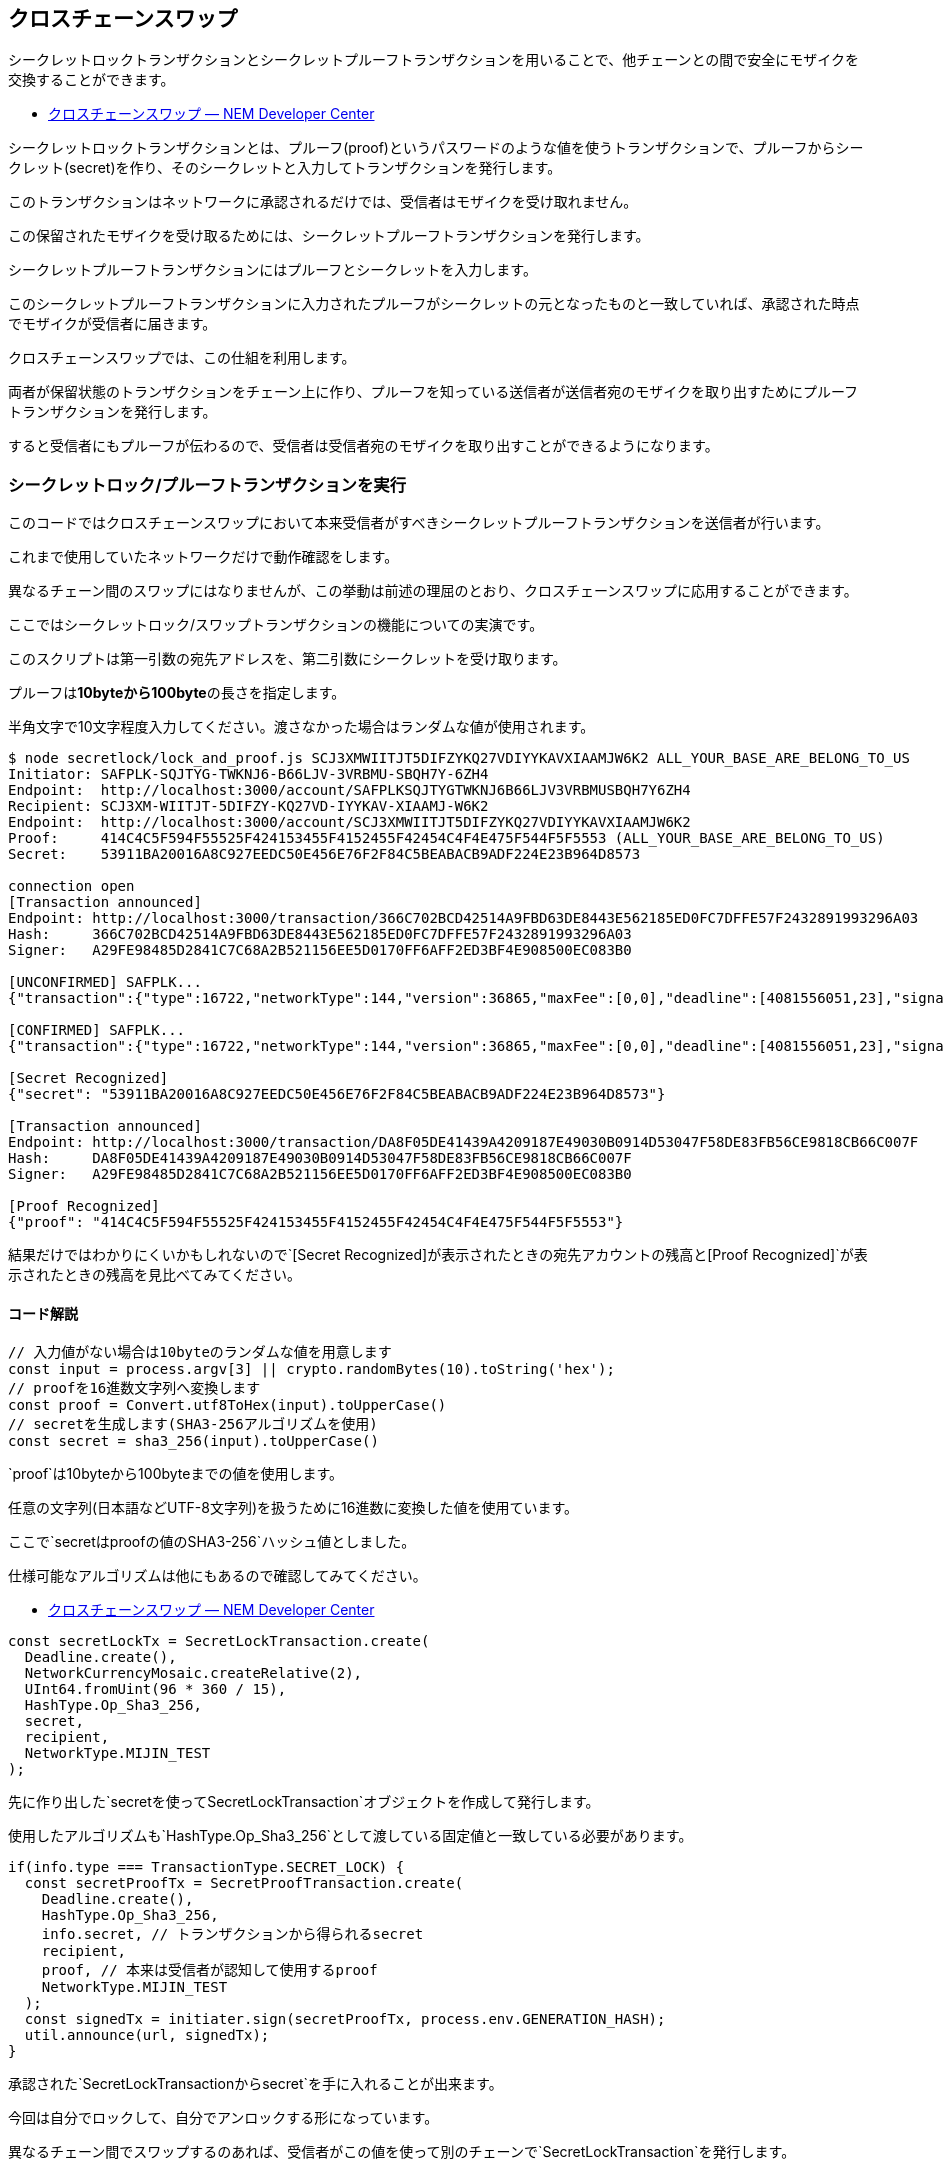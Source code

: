 == クロスチェーンスワップ

シークレットロックトランザクションとシークレットプルーフトランザクションを用いることで、他チェーンとの間で安全にモザイクを交換することができます。

* https://nemtech.github.io/ja/concepts/cross-chain-swaps.html[クロスチェーンスワップ
— NEM Developer Center]

シークレットロックトランザクションとは、プルーフ(proof)というパスワードのような値を使うトランザクションで、プルーフからシークレット(secret)を作り、そのシークレットと入力してトランザクションを発行します。

このトランザクションはネットワークに承認されるだけでは、受信者はモザイクを受け取れません。

この保留されたモザイクを受け取るためには、シークレットプルーフトランザクションを発行します。

シークレットプルーフトランザクションにはプルーフとシークレットを入力します。

このシークレットプルーフトランザクションに入力されたプルーフがシークレットの元となったものと一致していれば、承認された時点でモザイクが受信者に届きます。

クロスチェーンスワップでは、この仕組を利用します。

両者が保留状態のトランザクションをチェーン上に作り、プルーフを知っている送信者が送信者宛のモザイクを取り出すためにプルーフトランザクションを発行します。

すると受信者にもプルーフが伝わるので、受信者は受信者宛のモザイクを取り出すことができるようになります。

=== シークレットロック/プルーフトランザクションを実行

このコードではクロスチェーンスワップにおいて本来受信者がすべきシークレットプルーフトランザクションを送信者が行います。

これまで使用していたネットワークだけで動作確認をします。

異なるチェーン間のスワップにはなりませんが、この挙動は前述の理屈のとおり、クロスチェーンスワップに応用することができます。

ここではシークレットロック/スワップトランザクションの機能についての実演です。

このスクリプトは第一引数の宛先アドレスを、第二引数にシークレットを受け取ります。

プルーフは**10byteから100byte**の長さを指定します。

半角文字で10文字程度入力してください。渡さなかった場合はランダムな値が使用されます。

[source,shell]
----
$ node secretlock/lock_and_proof.js SCJ3XMWIITJT5DIFZYKQ27VDIYYKAVXIAAMJW6K2 ALL_YOUR_BASE_ARE_BELONG_TO_US
Initiator: SAFPLK-SQJTYG-TWKNJ6-B66LJV-3VRBMU-SBQH7Y-6ZH4
Endpoint:  http://localhost:3000/account/SAFPLKSQJTYGTWKNJ6B66LJV3VRBMUSBQH7Y6ZH4
Recipient: SCJ3XM-WIITJT-5DIFZY-KQ27VD-IYYKAV-XIAAMJ-W6K2
Endpoint:  http://localhost:3000/account/SCJ3XMWIITJT5DIFZYKQ27VDIYYKAVXIAAMJW6K2
Proof:     414C4C5F594F55525F424153455F4152455F42454C4F4E475F544F5F5553 (ALL_YOUR_BASE_ARE_BELONG_TO_US)
Secret:    53911BA20016A8C927EEDC50E456E76F2F84C5BEABACB9ADF224E23B964D8573

connection open
[Transaction announced]
Endpoint: http://localhost:3000/transaction/366C702BCD42514A9FBD63DE8443E562185ED0FC7DFFE57F2432891993296A03
Hash:     366C702BCD42514A9FBD63DE8443E562185ED0FC7DFFE57F2432891993296A03
Signer:   A29FE98485D2841C7C68A2B521156EE5D0170FF6AFF2ED3BF4E908500EC083B0

[UNCONFIRMED] SAFPLK...
{"transaction":{"type":16722,"networkType":144,"version":36865,"maxFee":[0,0],"deadline":[4081556051,23],"signature":"FA800AF3C510EC842526F1EDB64964010A80F5BCF250237B5623ABB904822BE2DF2FC0FD9F813FE3A4B6E09807EB874B1CA5EF7FE7C8694D01DA0C447434A70E","signer":"A29FE98485D2841C7C68A2B521156EE5D0170FF6AFF2ED3BF4E908500EC083B0","mosaicId":{"lower":3294802500,"higher":2243684972},"amount":[2000000,0],"duration":[2304,0],"hashAlgorithm":0,"secret":"53911BA20016A8C927EEDC50E456E76F2F84C5BEABACB9ADF224E23B964D8573","recipient":{"address":"SCJ3XMWIITJT5DIFZYKQ27VDIYYKAVXIAAMJW6K2","networkType":144}}}

[CONFIRMED] SAFPLK...
{"transaction":{"type":16722,"networkType":144,"version":36865,"maxFee":[0,0],"deadline":[4081556051,23],"signature":"FA800AF3C510EC842526F1EDB64964010A80F5BCF250237B5623ABB904822BE2DF2FC0FD9F813FE3A4B6E09807EB874B1CA5EF7FE7C8694D01DA0C447434A70E","signer":"A29FE98485D2841C7C68A2B521156EE5D0170FF6AFF2ED3BF4E908500EC083B0","mosaicId":{"lower":3294802500,"higher":2243684972},"amount":[2000000,0],"duration":[2304,0],"hashAlgorithm":0,"secret":"53911BA20016A8C927EEDC50E456E76F2F84C5BEABACB9ADF224E23B964D8573","recipient":{"address":"SCJ3XMWIITJT5DIFZYKQ27VDIYYKAVXIAAMJW6K2","networkType":144}}}

[Secret Recognized]
{"secret": "53911BA20016A8C927EEDC50E456E76F2F84C5BEABACB9ADF224E23B964D8573"}

[Transaction announced]
Endpoint: http://localhost:3000/transaction/DA8F05DE41439A4209187E49030B0914D53047F58DE83FB56CE9818CB66C007F
Hash:     DA8F05DE41439A4209187E49030B0914D53047F58DE83FB56CE9818CB66C007F
Signer:   A29FE98485D2841C7C68A2B521156EE5D0170FF6AFF2ED3BF4E908500EC083B0

[Proof Recognized]
{"proof": "414C4C5F594F55525F424153455F4152455F42454C4F4E475F544F5F5553"}
----

結果だけではわかりにくいかもしれないので`+[Secret Recognized]+`が表示されたときの宛先アカウントの残高と`+[Proof Recognized]+`が表示されたときの残高を見比べてみてください。

==== コード解説

[source,javascript]
----
// 入力値がない場合は10byteのランダムな値を用意します
const input = process.argv[3] || crypto.randomBytes(10).toString('hex');
// proofを16進数文字列へ変換します
const proof = Convert.utf8ToHex(input).toUpperCase()
// secretを生成します(SHA3-256アルゴリズムを使用)
const secret = sha3_256(input).toUpperCase()
----

`+proof+`は10byteから100byteまでの値を使用します。

任意の文字列(日本語などUTF-8文字列)を扱うために16進数に変換した値を使用ています。

ここで`+secret+`は`+proof+`の値の`+SHA3-256+`ハッシュ値としました。

仕様可能なアルゴリズムは他にもあるので確認してみてください。

* https://nemtech.github.io/ja/concepts/cross-chain-swaps.html#lockhashalgorithm[クロスチェーンスワップ
— NEM Developer Center]

[source,javascript]
----
const secretLockTx = SecretLockTransaction.create(
  Deadline.create(),
  NetworkCurrencyMosaic.createRelative(2),
  UInt64.fromUint(96 * 360 / 15),
  HashType.Op_Sha3_256,
  secret,
  recipient,
  NetworkType.MIJIN_TEST
);
----

先に作り出した`+secret+`を使って`+SecretLockTransaction+`オブジェクトを作成して発行します。

使用したアルゴリズムも`+HashType.Op_Sha3_256+`として渡している固定値と一致している必要があります。

[source,javascript]
----
if(info.type === TransactionType.SECRET_LOCK) {
  const secretProofTx = SecretProofTransaction.create(
    Deadline.create(),
    HashType.Op_Sha3_256,
    info.secret, // トランザクションから得られるsecret
    recipient,
    proof, // 本来は受信者が認知して使用するproof
    NetworkType.MIJIN_TEST
  );
  const signedTx = initiater.sign(secretProofTx, process.env.GENERATION_HASH);
  util.announce(url, signedTx);
}
----

承認された`+SecretLockTransaction+`から`+secret+`を手に入れることが出来ます。

今回は自分でロックして、自分でアンロックする形になっています。

異なるチェーン間でスワップするのあれば、受信者がこの値を使って別のチェーンで`+SecretLockTransaction+`を発行します。
